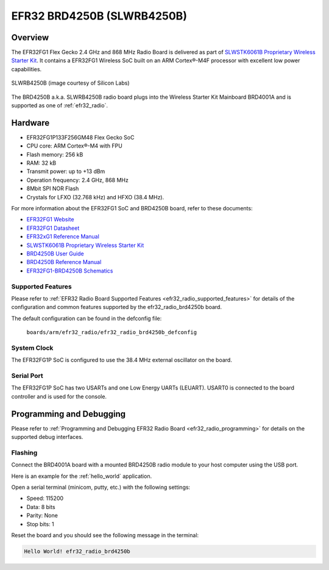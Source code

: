 .. _efr32_radio_brd4250b:

EFR32 BRD4250B (SLWRB4250B)
###########################

Overview
********

The EFR32FG1 Flex Gecko 2.4 GHz and 868 MHz Radio Board is delivered as part of
`SLWSTK6061B Proprietary Wireless Starter Kit`_. It contains a EFR32FG1 Wireless
SoC built on an ARM Cortex®-M4F processor with excellent low power capabilities.

.. figure:: ./efr32fg1-slwrb4250b.jpg
   :height: 262px
   :align: center
   :alt: SLWRB4250B Flex Gecko 2.4 GHz and 868 MHz Radio Board

   SLWRB4250B (image courtesy of Silicon Labs)

The BRD4250B a.k.a. SLWRB4250B radio board plugs into the Wireless Starter Kit
Mainboard BRD4001A and is supported as one of :ref:`efr32_radio`.

Hardware
********

- EFR32FG1P133F256GM48 Flex Gecko SoC
- CPU core: ARM Cortex®-M4 with FPU
- Flash memory: 256 kB
- RAM: 32 kB
- Transmit power: up to +13 dBm
- Operation frequency: 2.4 GHz, 868 MHz
- 8Mbit SPI NOR Flash
- Crystals for LFXO (32.768 kHz) and HFXO (38.4 MHz).

For more information about the EFR32FG1 SoC and BRD4250B board, refer to these
documents:

- `EFR32FG1 Website`_
- `EFR32FG1 Datasheet`_
- `EFR32xG1 Reference Manual`_
- `SLWSTK6061B Proprietary Wireless Starter Kit`_
- `BRD4250B User Guide`_
- `BRD4250B Reference Manual`_
- `EFR32FG1-BRD4250B Schematics`_

Supported Features
==================

Please refer to
:ref:`EFR32 Radio Board Supported Features <efr32_radio_supported_features>`
for details of the configuration and common features supported by the
efr32_radio_brd4250b board.

The default configuration can be found in the defconfig file:

	``boards/arm/efr32_radio/efr32_radio_brd4250b_defconfig``

System Clock
============

The EFR32FG1P SoC is configured to use the 38.4 MHz external oscillator on the
board.

Serial Port
===========

The EFR32FG1P SoC has two USARTs and one Low Energy UARTs (LEUART).
USART0 is connected to the board controller and is used for the console.

Programming and Debugging
*************************

Please refer to
:ref:`Programming and Debugging EFR32 Radio Board <efr32_radio_programming>`
for details on the supported debug interfaces.

Flashing
========

Connect the BRD4001A board with a mounted BRD4250B radio module to your host
computer using the USB port.

Here is an example for the :ref:`hello_world` application.

.. zephyr-app-commands::
   :zephyr-app: samples/hello_world
   :board: efr32_radio_brd4250b
   :goals: flash

Open a serial terminal (minicom, putty, etc.) with the following settings:

- Speed: 115200
- Data: 8 bits
- Parity: None
- Stop bits: 1

Reset the board and you should see the following message in the terminal:

.. code-block:: console

   Hello World! efr32_radio_brd4250b


.. _EFR32FG1 Website:
   https://www.silabs.com/products/wireless/proprietary/efr32-flex-gecko-2-4-ghz-sub-ghz

.. _EFR32FG1 Datasheet:
   https://www.silabs.com/documents/public/data-sheets/efr32fg1-datasheet.pdf

.. _EFR32xG1 Reference Manual:
   https://www.silabs.com/documents/public/reference-manuals/efr32xg1-rm.pdf

.. _SLWSTK6061B Proprietary Wireless Starter Kit:
   https://www.silabs.com/products/development-tools/wireless/proprietary/slwstk6061b-efr32-flex-gecko-868-mhz-2-4-ghz-and-sub-ghz-starter-kit

.. _BRD4250B User Guide:
   https://www.silabs.com/documents/public/user-guides/ug182-brd4250b-user-guide.pdf

.. _BRD4250B Reference Manual:
   https://www.silabs.com/documents/public/reference-manuals/brd4250b-rm.pdf

.. _EFR32FG1-BRD4250B Schematics:
   https://www.silabs.com/documents/public/schematic-files/efr32fg1-brd4250b-b02-schematic.pdf

